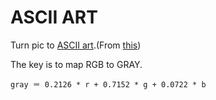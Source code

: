 * ASCII ART
Turn pic to [[https://en.wikipedia.org/wiki/ASCII_art][ASCII art]].(From [[https://www.shiyanlou.com/courses/370][this]])

The key is to map RGB to GRAY.
#+BEGIN_SRC
gray ＝ 0.2126 * r + 0.7152 * g + 0.0722 * b
#+END_SRC

